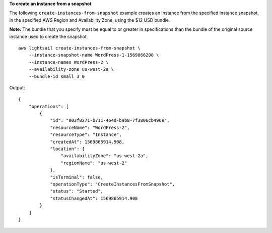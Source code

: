 **To create an instance from a snapshot**

The following ``create-instances-from-snapshot`` example creates an instance from the specified instance snapshot, in the specified AWS Region and Availability Zone, using the $12 USD bundle.

**Note:** The bundle that you specify must be equal to or greater in specifications than the bundle of the original source instance used to create the snapshot. ::

    aws lightsail create-instances-from-snapshot \
        --instance-snapshot-name WordPress-1-1569866208 \
        --instance-names WordPress-2 \
        --availability-zone us-west-2a \
        --bundle-id small_3_0

Output::

    {
        "operations": [
            {
                "id": "003f8271-b711-464d-b9b8-7f3806cb496e",
                "resourceName": "WordPress-2",
                "resourceType": "Instance",
                "createdAt": 1569865914.908,
                "location": {
                    "availabilityZone": "us-west-2a",
                    "regionName": "us-west-2"
                },
                "isTerminal": false,
                "operationType": "CreateInstancesFromSnapshot",
                "status": "Started",
                "statusChangedAt": 1569865914.908
            }
        ]
    }